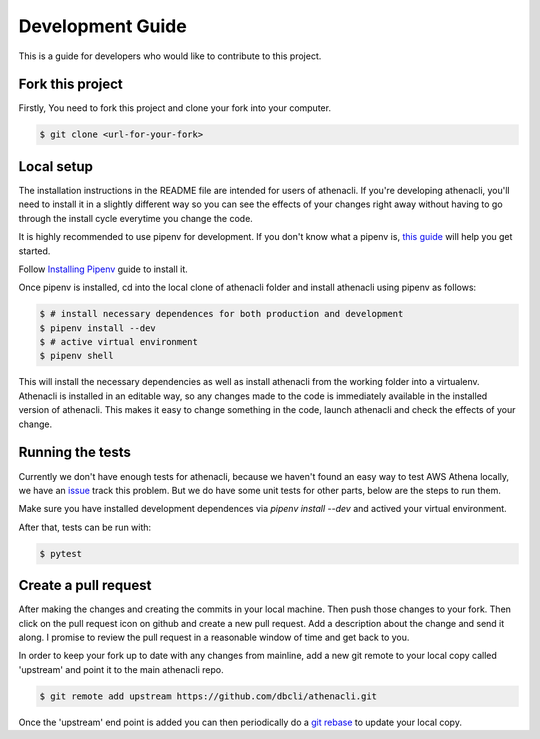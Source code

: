 Development Guide
===================

This is a guide for developers who would like to contribute to this project.


Fork this project
-------------------

Firstly, You need to fork this project and clone your fork into your computer.

.. code-block:: bash

    $ git clone <url-for-your-fork>

Local setup
--------------

The installation instructions in the README file are intended for users of athenacli. If you're developing athenacli, you'll need to install it in a slightly different way so you can see the effects of your changes right away without having to go through the install cycle everytime you change the code.

It is highly recommended to use pipenv for development. If you don't know what a pipenv is, `this guide <https://docs.python-guide.org/dev/virtualenvs/#virtual-environments>`_ will help you get started.

Follow `Installing Pipenv <https://docs.python-guide.org/dev/virtualenvs/#installing-pipenv>`_ guide to install it.

Once pipenv is installed, cd into the local clone of athenacli folder and install athenacli using pipenv as follows:

.. code-block:: bash

    $ # install necessary dependences for both production and development
    $ pipenv install --dev
    $ # active virtual environment
    $ pipenv shell

This will install the necessary dependencies as well as install athenacli from the working folder into a virtualenv. Athenacli is installed in an editable way, so any changes made to the code is immediately available in the installed version of athenacli. This makes it easy to change something in the code, launch athenacli and check the effects of your change.

Running the tests
------------------

Currently we don't have enough tests for athenacli, because we haven't found an easy way to test AWS Athena locally, we have an `issue <https://github.com/dbcli/athenacli/issues/13>`_ track this problem. But we do have some unit tests for other parts, below are the steps to run them.

Make sure you have installed development dependences via `pipenv install --dev` and actived your virtual environment.

After that, tests can be run with:

.. code-block:: bash

    $ pytest

Create a pull request
------------------------

After making the changes and creating the commits in your local machine. Then push those changes to your fork. Then click on the pull request icon on github and create a new pull request. Add a description about the change and send it along. I promise to review the pull request in a reasonable window of time and get back to you.

In order to keep your fork up to date with any changes from mainline, add a new git remote to your local copy called 'upstream' and point it to the main athenacli repo.

.. code-block:: bash

    $ git remote add upstream https://github.com/dbcli/athenacli.git

Once the 'upstream' end point is added you can then periodically do a `git rebase <https://git-scm.com/docs/git-rebase>`_ to update your local copy.

